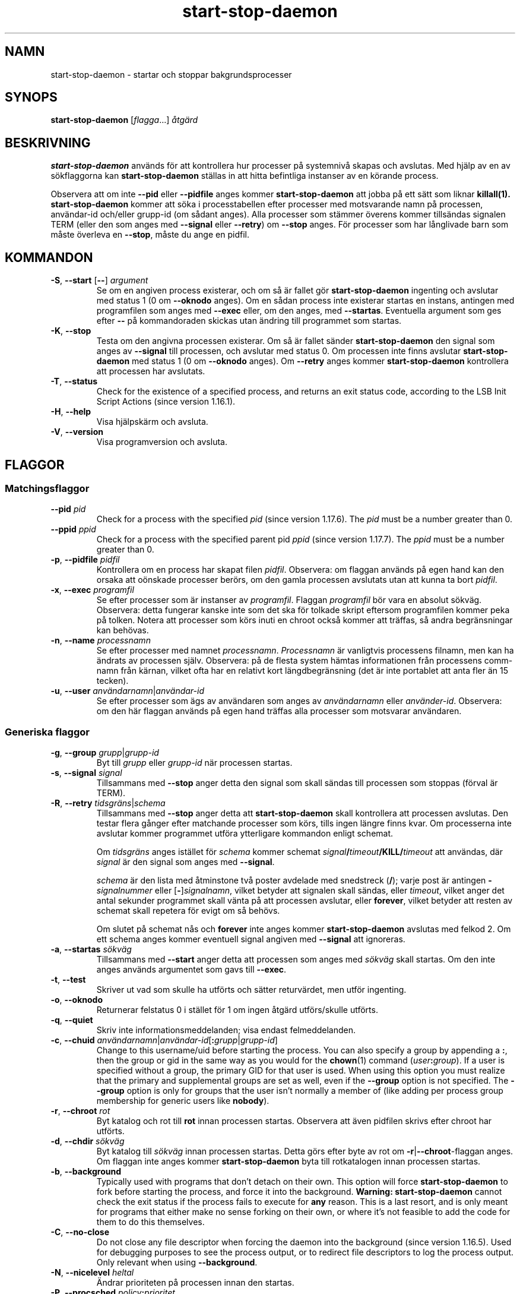.\" dpkg manual page - start-stop-daemon(8)
.\"
.\" Copyright © 1999 Klee Dienes <klee@mit.edu>
.\" Copyright © 1999 Ben Collins <bcollins@debian.org>
.\" Copyright © 2000-2001 Wichert Akkerman <wakkerma@debian.org>
.\" Copyright © 2002-2003 Adam Heath <doogie@debian.org>
.\" Copyright © 2004 Scott James Remnant <keybuk@debian.org>
.\" Copyright © 2008-2015 Guillem Jover <guillem@debian.org>
.\"
.\" This is free software; you can redistribute it and/or modify
.\" it under the terms of the GNU General Public License as published by
.\" the Free Software Foundation; either version 2 of the License, or
.\" (at your option) any later version.
.\"
.\" This is distributed in the hope that it will be useful,
.\" but WITHOUT ANY WARRANTY; without even the implied warranty of
.\" MERCHANTABILITY or FITNESS FOR A PARTICULAR PURPOSE.  See the
.\" GNU General Public License for more details.
.\"
.\" You should have received a copy of the GNU General Public License
.\" along with this program.  If not, see <https://www.gnu.org/licenses/>.
.
.\"*******************************************************************
.\"
.\" This file was generated with po4a. Translate the source file.
.\"
.\"*******************************************************************
.TH start\-stop\-daemon 8 2014\-03\-26 Debianprojektet dpkg\-verktygen
.SH NAMN
start\-stop\-daemon \- startar och stoppar bakgrundsprocesser
.
.SH SYNOPS
\fBstart\-stop\-daemon\fP [\fIflagga\fP...] \fIåtgärd\fP
.
.SH BESKRIVNING
\fBstart\-stop\-daemon\fP används för att kontrollera hur processer på systemnivå
skapas och avslutas. Med hjälp av en av sökflaggorna kan
\fBstart\-stop\-daemon\fP ställas in att hitta befintliga instanser av en körande
process.
.PP
Observera att om inte \fB\-\-pid\fP eller \fB\-\-pidfile\fP anges kommer
\fBstart\-stop\-daemon\fP att jobba på ett sätt som liknar \fBkillall(1).\fP
\fBstart\-stop\-daemon\fP kommer att söka i processtabellen efter processer med
motsvarande namn på processen, användar\-id och/eller grupp\-id (om sådant
anges). Alla processer som stämmer överens kommer tillsändas signalen TERM
(eller den som anges med \fB\-\-signal\fP eller \fB\-\-retry\fP) om \fB\-\-stop\fP
anges. För processer som har långlivade barn som måste överleva en
\fB\-\-stop\fP, måste du ange en pidfil.
.
.SH KOMMANDON
.TP 
\fB\-S\fP, \fB\-\-start\fP [\fB\-\-\fP] \fIargument\fP
Se om en angiven process existerar, och om så är fallet gör
\fBstart\-stop\-daemon\fP ingenting och avslutar med status 1 (0 om \fB\-\-oknodo\fP
anges). Om en sådan process inte existerar startas en instans, antingen med
programfilen som anges med \fB\-\-exec\fP eller, om den anges, med
\fB\-\-startas\fP. Eventuella argument som ges efter \fB\-\-\fP på kommandoraden
skickas utan ändring till programmet som startas.
.TP 
\fB\-K\fP, \fB\-\-stop\fP
Testa om den angivna processen existerar. Om så är fallet sänder
\fBstart\-stop\-daemon\fP den signal som anges av \fB\-\-signal\fP till processen, och
avslutar med status 0. Om processen inte finns avslutar \fBstart\-stop\-daemon\fP
med status 1 (0 om \fB\-\-oknodo\fP anges). Om \fB\-\-retry\fP anges kommer
\fBstart\-stop\-daemon\fP kontrollera att processen har avslutats.
.TP 
\fB\-T\fP, \fB\-\-status\fP
Check for the existence of a specified process, and returns an exit status
code, according to the LSB Init Script Actions (since version 1.16.1).
.TP 
\fB\-H\fP, \fB\-\-help\fP
Visa hjälpskärm och avsluta.
.TP 
\fB\-V\fP, \fB\-\-version\fP
Visa programversion och avsluta.
.
.SH FLAGGOR
.SS Matchingsflaggor
.TP 
\fB\-\-pid\fP \fIpid\fP
Check for a process with the specified \fIpid\fP (since version 1.17.6).  The
\fIpid\fP must be a number greater than 0.
.TP 
\fB\-\-ppid\fP \fIppid\fP
Check for a process with the specified parent pid \fIppid\fP (since version
1.17.7).  The \fIppid\fP must be a number greater than 0.
.TP 
\fB\-p\fP, \fB\-\-pidfile\fP \fIpidfil\fP
Kontrollera om en process har skapat filen \fIpidfil\fP. Observera: om flaggan
används på egen hand kan den orsaka att oönskade processer berörs, om den
gamla processen avslutats utan att kunna ta bort \fIpidfil\fP.
.TP 
\fB\-x\fP, \fB\-\-exec\fP \fIprogramfil\fP
Se efter processer som är instanser av \fIprogramfil\fP. Flaggan \fIprogramfil\fP
bör vara en absolut sökväg. Observera: detta fungerar kanske inte som det
ska för tolkade skript eftersom programfilen kommer peka på tolken. Notera
att processer som körs inuti en chroot också kommer att träffas, så andra
begränsningar kan behövas.
.TP 
\fB\-n\fP, \fB\-\-name\fP \fIprocessnamn\fP
Se efter processer med namnet \fIprocessnamn\fP. \fIProcessnamn\fP är vanligtvis
processens filnamn, men kan ha ändrats av processen själv. Observera: på de
flesta system hämtas informationen från processens comm\-namn från kärnan,
vilket ofta har en relativt kort längdbegränsning (det är inte portablet att
anta fler än 15 tecken).
.TP 
\fB\-u\fP, \fB\-\-user\fP \fIanvändarnamn\fP|\fIanvändar\-id\fP
Se efter processer som ägs av användaren som anges av \fIanvändarnamn\fP eller
\fIanvänder\-id\fP. Observera: om den här flaggan används på egen hand träffas
alla processer som motsvarar användaren.
.
.SS "Generiska flaggor"
.TP 
\fB\-g\fP, \fB\-\-group\fP \fIgrupp\fP|\fIgrupp\-id\fP
Byt till \fIgrupp\fP eller \fIgrupp\-id\fP när processen startas.
.TP 
\fB\-s\fP, \fB\-\-signal\fP \fIsignal\fP
Tillsammans med \fB\-\-stop\fP anger detta den signal som skall sändas till
processen som stoppas (förval är TERM).
.TP 
\fB\-R\fP, \fB\-\-retry\fP \fItidsgräns\fP|\fIschema\fP
Tillsammans med \fB\-\-stop\fP anger detta att \fBstart\-stop\-daemon\fP skall
kontrollera att processen avslutas. Den testar flera gånger efter matchande
processer som körs, tills ingen längre finns kvar. Om processerna inte
avslutar kommer programmet utföra ytterligare kommandon enligt schemat.

Om \fItidsgräns\fP anges istället för \fIschema\fP kommer schemat
\fIsignal\fP\fB/\fP\fItimeout\fP\fB/KILL/\fP\fItimeout\fP att användas, där \fIsignal\fP är
den signal som anges med \fB\-\-signal\fP.

\fIschema\fP är den lista med åtminstone två poster avdelade med snedstreck
(\fB/\fP); varje post är antingen \fB\-\fP\fIsignalnummer\fP eller
[\fB\-\fP]\fIsignalnamn\fP, vilket betyder att signalen skall sändas, eller
\fItimeout\fP, vilket anger det antal sekunder programmet skall vänta på att
processen avslutar, eller \fBforever\fP, vilket betyder att resten av schemat
skall repetera för evigt om så behövs.

Om slutet på schemat nås och \fBforever\fP inte anges kommer
\fBstart\-stop\-daemon\fP avslutas med felkod 2. Om ett schema anges kommer
eventuell signal angiven med \fB\-\-signal\fP att ignoreras.
.TP 
\fB\-a\fP, \fB\-\-startas\fP \fIsökväg\fP
Tillsammans med \fB\-\-start\fP anger detta att processen som anges med \fIsökväg\fP
skall startas. Om den inte anges används argumentet som gavs till \fB\-\-exec\fP.
.TP 
\fB\-t\fP, \fB\-\-test\fP
Skriver ut vad som skulle ha utförts och sätter returvärdet, men utför
ingenting.
.TP 
\fB\-o\fP, \fB\-\-oknodo\fP
Returnerar felstatus 0 i stället för 1 om ingen åtgärd utförs/skulle
utförts.
.TP 
\fB\-q\fP, \fB\-\-quiet\fP
Skriv inte informationsmeddelanden; visa endast felmeddelanden.
.TP 
\fB\-c\fP, \fB\-\-chuid\fP \fIanvändarnamn\fP|\fIanvändar\-id\fP[\fB:\fP\fIgrupp\fP|\fIgrupp\-id\fP]
Change to this username/uid before starting the process. You can also
specify a group by appending a \fB:\fP, then the group or gid in the same way
as you would for the \fBchown\fP(1) command (\fIuser\fP\fB:\fP\fIgroup\fP).  If a user
is specified without a group, the primary GID for that user is used.  When
using this option you must realize that the primary and supplemental groups
are set as well, even if the \fB\-\-group\fP option is not specified. The
\fB\-\-group\fP option is only for groups that the user isn't normally a member
of (like adding per process group membership for generic users like
\fBnobody\fP).
.TP 
\fB\-r\fP, \fB\-\-chroot\fP \fIrot\fP
Byt katalog och rot till \fBrot\fP innan processen startas. Observera att även
pidfilen skrivs efter chroot har utförts.
.TP 
\fB\-d\fP, \fB\-\-chdir\fP \fIsökväg\fP
Byt katalog till \fIsökväg\fP innan processen startas. Detta görs efter byte av
rot om \fB\-r\fP|\fB\-\-chroot\fP\-flaggan anges. Om flaggan inte anges kommer
\fBstart\-stop\-daemon\fP byta till rotkatalogen innan processen startas.
.TP 
\fB\-b\fP, \fB\-\-background\fP
Typically used with programs that don't detach on their own. This option
will force \fBstart\-stop\-daemon\fP to fork before starting the process, and
force it into the background.  \fBWarning: start\-stop\-daemon\fP cannot check
the exit status if the process fails to execute for \fBany\fP reason. This is a
last resort, and is only meant for programs that either make no sense
forking on their own, or where it's not feasible to add the code for them to
do this themselves.
.TP 
\fB\-C\fP, \fB\-\-no\-close\fP
Do not close any file descriptor when forcing the daemon into the background
(since version 1.16.5).  Used for debugging purposes to see the process
output, or to redirect file descriptors to log the process output.  Only
relevant when using \fB\-\-background\fP.
.TP 
\fB\-N\fP, \fB\-\-nicelevel\fP \fIheltal\fP
Ändrar prioriteten på processen innan den startas.
.TP 
\fB\-P\fP, \fB\-\-procsched\fP \fIpolicy\fP\fB:\fP\fIprioritet\fP
This alters the process scheduler policy and priority of the process before
starting it (since version 1.15.0).  The priority can be optionally
specified by appending a \fB:\fP followed by the value. The default \fIpriority\fP
is 0. The currently supported policy values are \fBother\fP, \fBfifo\fP and \fBrr\fP.
.TP 
\fB\-I\fP, \fB\-\-iosched\fP \fIklass\fP\fB:\fP\fIprioritet\fP
This alters the IO scheduler class and priority of the process before
starting it (since version 1.15.0).  The priority can be optionally
specified by appending a \fB:\fP followed by the value. The default \fIpriority\fP
is 4, unless \fIclass\fP is \fBidle\fP, then \fIpriority\fP will always be 7. The
currently supported values for \fIclass\fP are \fBidle\fP, \fBbest\-effort\fP and
\fBreal\-time\fP.
.TP 
\fB\-k\fP, \fB\-\-umask\fP \fImaskvärde\fP
This sets the umask of the process before starting it (since version
1.13.22).
.TP 
\fB\-m\fP, \fB\-\-make\-pidfile\fP
Used when starting a program that does not create its own pid file. This
option will make \fBstart\-stop\-daemon\fP create the file referenced with
\fB\-\-pidfile\fP and place the pid into it just before executing the
process. Note, the file will only be removed when stopping the program if
\fB\-\-remove\-pidfile\fP is used.  \fBNote:\fP This feature may not work in all
cases. Most notably when the program being executed forks from its main
process. Because of this, it is usually only useful when combined with the
\fB\-\-background\fP option.
.TP 
\fB\-\-remove\-pidfile\fP
Used when stopping a program that does not remove its own pid file (since
version 1.17.19).  This option will make \fBstart\-stop\-daemon\fP remove the
file referenced with \fB\-\-pidfile\fP after terminating the process.
.TP 
\fB\-v\fP, \fB\-\-verbose\fP
Skriv ut pratsamma informationsmeddelanden.
.
.SH RETURVÄRDE
.TP 
\fB0\fP
Efterfrågad åtgärd utfördes. Om \fB\-\-oknodo\fP angavs är det även möjligt att
ingenting behövde utföras. Det kan hända när \fB\-\-start\fP angavs och en
motsvarande process redan körde, eller när \fB\-\-stop\fP angavs och det inte
fanns någon motsvarande process.
.TP 
\fB1\fP
Om \fB\-\-oknodo\fP inte angavs och ingenting gjordes.
.TP 
\fB2\fP
Om \fB\-\-stop\fP och \fB\-\-retry\fP angavs, men slutet på tidtabellen nåddes och
processen fortfarande kördes.
.TP 
\fB3\fP
Alla andra fel.
.PP
Med \fB\-\-status\fP\-åtgärden returneras följande statuskoder:
.TP 
\fB0\fP
Programmet kör.
.TP 
\fB1\fP
Programmet kör inte och pid\-filen finns.
.TP 
\fB3\fP
Programmet kör inte.
.TP 
\fB4\fP
Kan inte ta reda på programmets status.
.
.SH EXEMPEL
Starta serverprocessen \fBfood\fP, såvida inte en redan kör (en process med
namnet food, som körs som användaren food, med process\-id i food.pid):
.IP
.nf
start\-stop\-daemon \-\-start \-\-oknodo \-\-user food \-\-name food \e
	\-\-pidfile /run/food.pid \-\-startas /usr/sbin/food \e
	\-\-chuid food \-\- \-\-daemon
.fi
.PP
Sänd \fBSIGTERM\fP till \fBfood\fP och vänta upp till fem sekunder på att den
skall avslutas:
.IP
.nf
start\-stop\-daemon \-\-stop \-\-oknodo \-\-user food \-\-name food \e
	\-\-pidfile /run/food.pid \-\-retry 5
.fi
.PP
Demonstration av ett skräddarsytt schema för att avsluta \fBfood\fP:
.IP
.nf
start\-stop\-daemon \-\-stop \-\-oknodo \-\-user food \-\-name food \e
	\-\-pidfile /run/food.pid \-\-retry=TERM/30/KILL/5
.fi
.SH ÖVERSÄTTNING
Peter Krefting och Daniel Nylander.
